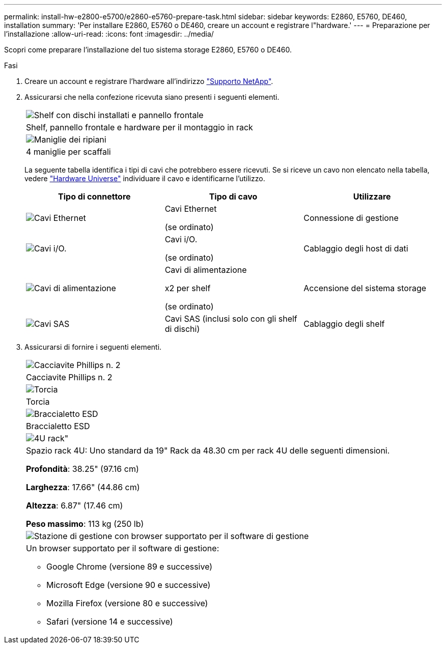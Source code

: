 ---
permalink: install-hw-e2800-e5700/e2860-e5760-prepare-task.html 
sidebar: sidebar 
keywords: E2860, E5760, DE460, installation 
summary: 'Per installare E2860, E5760 o DE460, creare un account e registrare l"hardware.' 
---
= Preparazione per l'installazione
:allow-uri-read: 
:icons: font
:imagesdir: ../media/


[role="lead"]
Scopri come preparare l'installazione del tuo sistema storage E2860, E5760 o DE460.

.Fasi
. Creare un account e registrare l'hardware all'indirizzo http://mysupport.netapp.com/["Supporto NetApp"^].
. Assicurarsi che nella confezione ricevuta siano presenti i seguenti elementi.
+
|===


 a| 
image:../media/trafford_overview.png["Shelf con dischi installati e pannello frontale"]
 a| 
Shelf, pannello frontale e hardware per il montaggio in rack



 a| 
image:../media/handles_counted.png["Maniglie dei ripiani"]
 a| 
4 maniglie per scaffali

|===
+
La seguente tabella identifica i tipi di cavi che potrebbero essere ricevuti. Se si riceve un cavo non elencato nella tabella, vedere https://hwu.netapp.com/["Hardware Universe"^] individuare il cavo e identificarne l'utilizzo.

+
|===
| Tipo di connettore | Tipo di cavo | Utilizzare 


 a| 
image:../media/cable_ethernet_inst-hw-e2800-e5700.png["Cavi Ethernet"]
 a| 
Cavi Ethernet

(se ordinato)
 a| 
Connessione di gestione



 a| 
image:../media/cable_io_inst-hw-e2800-e5700.png["Cavi i/O."]
 a| 
Cavi i/O.

(se ordinato)
 a| 
Cablaggio degli host di dati



 a| 
image:../media/cable_power_inst-hw-e2800-e5700.png["Cavi di alimentazione"]
 a| 
Cavi di alimentazione

x2 per shelf

(se ordinato)
 a| 
Accensione del sistema storage



 a| 
image:../media/sas_cable.png["Cavi SAS"]
 a| 
Cavi SAS (inclusi solo con gli shelf di dischi)
 a| 
Cablaggio degli shelf

|===
. Assicurarsi di fornire i seguenti elementi.
+
|===


 a| 
image:../media/screwdriver_inst-hw-e2800-e5700.png["Cacciavite Phillips n. 2"]
 a| 
Cacciavite Phillips n. 2



 a| 
image:../media/flashlight_inst-hw-e2800-e5700.png["Torcia"]
 a| 
Torcia



 a| 
image:../media/wrist_strap_inst-hw-e2800-e5700.png["Braccialetto ESD"]
 a| 
Braccialetto ESD



 a| 
image:../media/4u_dummy.png["4U rack\""]
 a| 
Spazio rack 4U: Uno standard da 19" Rack da 48.30 cm per rack 4U delle seguenti dimensioni.

*Profondità*: 38.25" (97.16 cm)

*Larghezza*: 17.66" (44.86 cm)

*Altezza*: 6.87" (17.46 cm)

*Peso massimo*: 113 kg (250 lb)



 a| 
image:../media/management_station_inst-hw-e2800-e5700_g60b3.png["Stazione di gestione con browser supportato per il software di gestione"]
 a| 
Un browser supportato per il software di gestione:

** Google Chrome (versione 89 e successive)
** Microsoft Edge (versione 90 e successive)
** Mozilla Firefox (versione 80 e successive)
** Safari (versione 14 e successive)


|===

